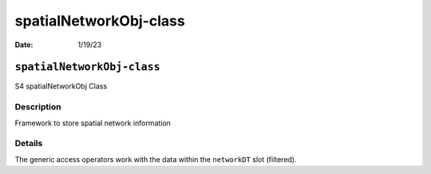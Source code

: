 =======================
spatialNetworkObj-class
=======================

:Date: 1/19/23

``spatialNetworkObj-class``
===========================

S4 spatialNetworkObj Class

Description
-----------

Framework to store spatial network information

Details
-------

The generic access operators work with the data within the ``networkDT``
slot (filtered).

